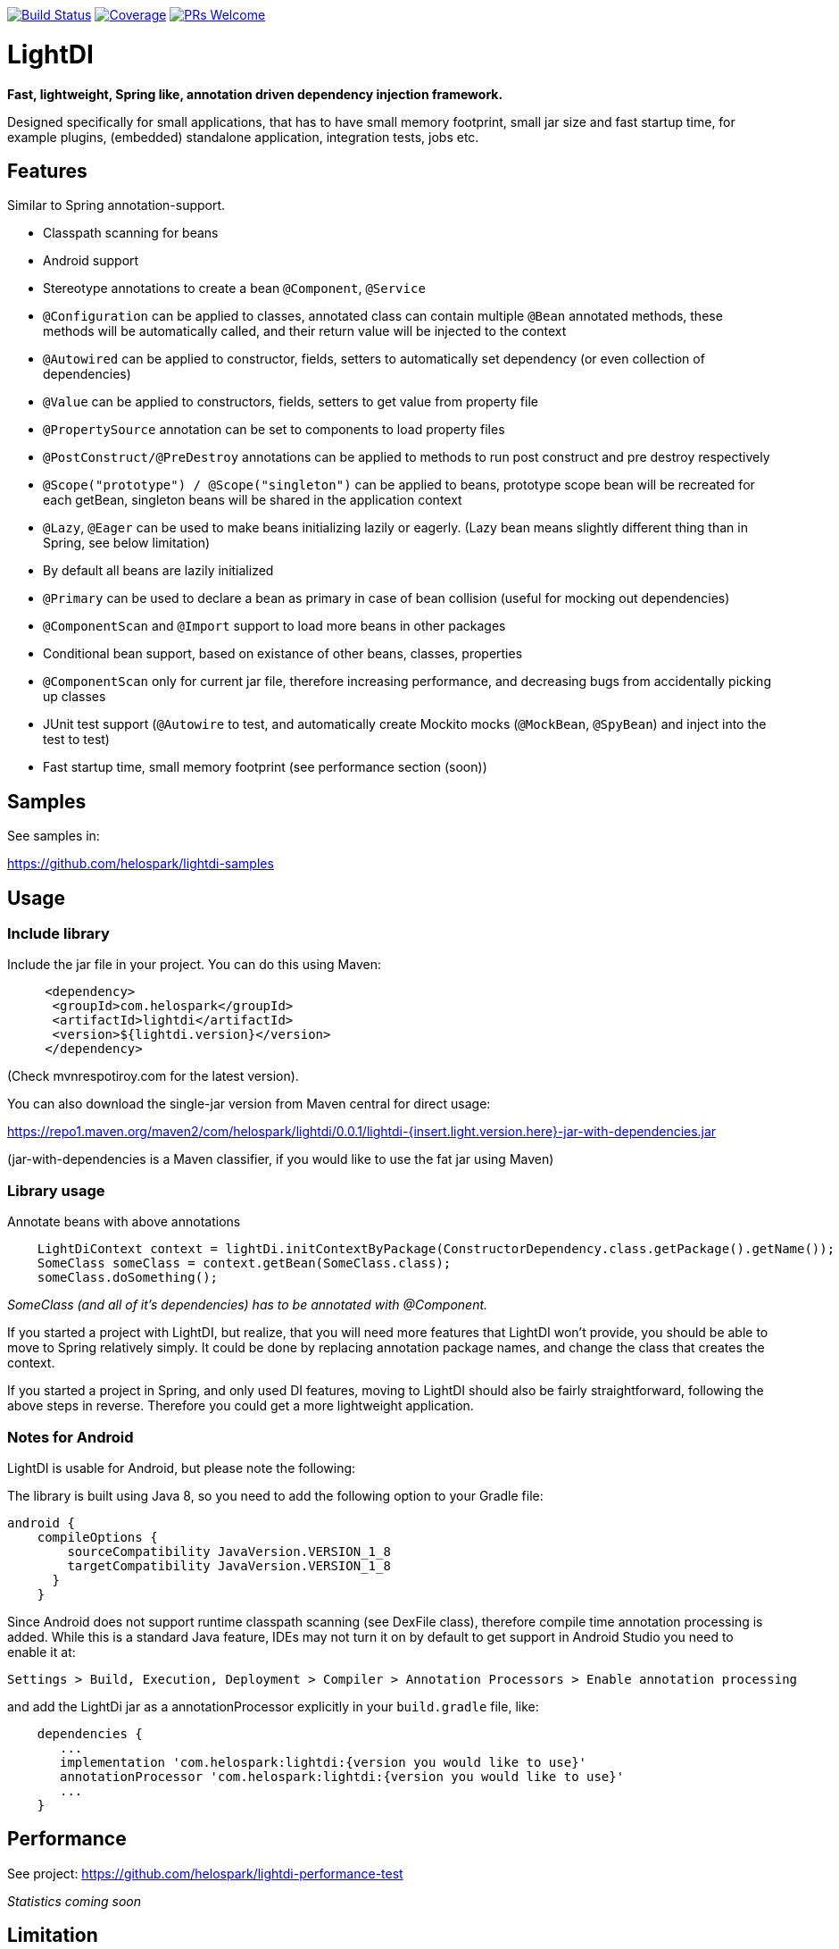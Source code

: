 image:https://travis-ci.org/helospark/light-di.svg?branch=master["Build Status", link="https://travis-ci.org/helospark/light-di"]
image:https://codecov.io/gh/helospark/light-di/branch/master/graph/badge.svg["Coverage", link="https://codecov.io/gh/helospark/light-di"]
image:https://img.shields.io/badge/PRs-welcome-brightgreen.svg?style=flat-square["PRs Welcome", link="http://makeapullrequest.com"]

= LightDI

*Fast, lightweight, Spring like, annotation driven dependency injection framework.*

Designed specifically for small applications, that has to have small memory footprint, small jar size and fast startup time, for example plugins, (embedded) standalone application, integration tests, jobs etc.

== Features

Similar to Spring annotation-support.

* Classpath scanning for beans
* Android support
* Stereotype annotations to create a bean `@Component`, `@Service`
* `@Configuration` can be applied to classes, annotated class can contain multiple `@Bean` annotated methods, these methods will be automatically called, and their return value will be injected to the context
* `@Autowired` can be applied to constructor, fields, setters to automatically set dependency (or even collection of dependencies)
* `@Value` can be applied to constructors, fields, setters to get value from property file
* `@PropertySource` annotation can be set to components to load property files
* `@PostConstruct/@PreDestroy` annotations can be applied to methods to run post construct and pre destroy respectively
* `@Scope("prototype") / @Scope("singleton")` can be applied to beans, prototype scope bean will be recreated for each getBean, singleton beans will be shared in the application context
* `@Lazy`, `@Eager` can be used to make beans initializing lazily or eagerly. (Lazy bean means slightly different thing than in Spring, see below limitation)
* By default all beans are lazily initialized
* `@Primary` can be used to declare a bean as primary in case of bean collision (useful for mocking out dependencies)
* `@ComponentScan` and `@Import` support to load more beans in other packages
* Conditional bean support, based on existance of other beans, classes, properties
* `@ComponentScan` only for current jar file, therefore increasing performance, and decreasing bugs from accidentally picking up classes
* JUnit test support (`@Autowire` to test, and automatically create Mockito mocks (`@MockBean`, `@SpyBean`) and inject into the test to test)
* Fast startup time, small memory footprint (see performance section (soon))

== Samples

See samples in:

https://github.com/helospark/lightdi-samples

== Usage

=== Include library

Include the jar file in your project.
You can do this using Maven:

[source,xml]
     <dependency>
      <groupId>com.helospark</groupId>
      <artifactId>lightdi</artifactId>
      <version>${lightdi.version}</version>
     </dependency>

(Check mvnrespotiroy.com for the latest version).

You can also download the single-jar version from Maven central for direct usage:

https://repo1.maven.org/maven2/com/helospark/lightdi/0.0.1/lightdi-{insert.light.version.here}-jar-with-dependencies.jar

(jar-with-dependencies is a Maven classifier, if you would like to use the fat jar using Maven)

=== Library usage

Annotate beans with above annotations

[source,java]
    LightDiContext context = lightDi.initContextByPackage(ConstructorDependency.class.getPackage().getName());
    SomeClass someClass = context.getBean(SomeClass.class);
    someClass.doSomething();

_SomeClass (and all of it's dependencies) has to be annotated with @Component._

If you started a project with LightDI, but realize, that you will need more features that LightDI won't provide, you should be able to move to Spring relatively simply. It could be done by replacing annotation package names, and change the class that creates the context.

If you started a project in Spring, and only used DI features, moving to LightDI should also be fairly straightforward, following the above steps in reverse. Therefore you could get a more lightweight application.

=== Notes for Android

LightDI is usable for Android, but please note the following:

The library is built using Java 8, so you need to add the following option to your Gradle file:

[source,json]
android {
    compileOptions {
        sourceCompatibility JavaVersion.VERSION_1_8
        targetCompatibility JavaVersion.VERSION_1_8
      }
    }

Since Android does not support runtime classpath scanning (see DexFile class), therefore compile time annotation processing is added.
While this is a standard Java feature, IDEs may not turn it on by default to get support in Android Studio you need to enable it at:

    Settings > Build, Execution, Deployment > Compiler > Annotation Processors > Enable annotation processing

and add the LightDi jar as a annotationProcessor explicitly in your `build.gradle` file, like:

[source,json]
    dependencies {
       ...
       implementation 'com.helospark:lightdi:{version you would like to use}'
       annotationProcessor 'com.helospark:lightdi:{version you would like to use}'
       ...
    }

== Performance

See project: https://github.com/helospark/lightdi-performance-test

_Statistics coming soon_

== Limitation

LightDI was designed to be much more lightweight than Spring, it also has many of Spring's feature lacking.

* Only Java 8 supported at the moment, later it might be downgraded
* LightDi does not use AOP, therefore if you manually call `@Component` class' methods, it will create new instances (even for singletons), therefore, you should not manually invoke these methods. If you need these beans, you can always inject it (and then it will be singleton)
* In LightDI by default every Bean is lazy unless otherwise specified. Lazy means different things in Spring and LightDI. Spring will inject a proxy of a Lazy bean to other beans, and instantiates it when there is a call on the proxy, in LightDI it just means, until requested, it will not be instantiated (requested by getBean, or a dependency of an initialized bean)
* _More will come soon_ 

== Why another DI framework

This framework shamelessly copied the the usage and idea from Spring framework, even down to annotation names. So why I have not just used Spring instead?

While Spring is great, but even with absolute minimal number of dependencies has a large size (in jars), it also takes long to start it up (ex. lazy context creation and startup cannot be achieved on first usage, since it is very expensive to start the context), also has fairly large memory footprint that is not good for embedded applications.

For several of my smaller project I found, that just the (Spring) DI framework used up more space in my jars, than all other dependencies (including my code) together.

There are already large number of other DI frameworks out there, but I have not been able to find another DI framework, that has classpath scanning, annotations support combined with fast startup time, low memory footprint, therefore the idea of LightDI was born.

== Building and contribution

You can build using Maven:

[source,bash]
     mvn clean install -DskipGpgSign

Feel free to open issues / pull requests.
